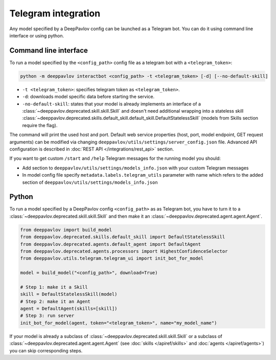 
Telegram integration
========================

Any model specified by a DeepPavlov config can be launched as a Telegram bot.
You can do it using command line interface or using python.

Command line interface
~~~~~~~~~~~~~~~~~~~~~~

To run a model specified by the ``<config_path>`` config file as a telegram bot
with a ``<telegram_token>``:

.. code:: bash

    python -m deeppavlov interactbot <config_path> -t <telegram_token> [-d] [--no-default-skill]


* ``-t <telegram_token>``: specifies telegram token as ``<telegram_token>``.
* ``-d``: downloads model specific data before starting the service.
* ``-no-default-skill``: states that your model is already implements an
  interface of a :class:`~deeppavlov.deprecated.skill.skill.Skill` and doesn't
  need additional wrapping into a stateless skill
  :class:`~deeppavlov.deprecated.skills.default_skill.default_skill.DefaultStatelessSkill` (models from
  Skills section require the flag).

The command will print the used host and port. Default web service properties
(host, port, model endpoint, GET request arguments) can be modified via changing
``deeppavlov/utils/settings/server_config.json`` file. Advanced API
configuration is described in :doc:`REST API </integrations/rest_api>` section.

If you want to get custom ``/start`` and ``/help`` Telegram messages for the running model you should:

* Add section to ``deeppavlov/utils/settings/models_info.json`` with your custom Telegram messages
* In model config file specify ``metadata.labels.telegram_utils`` parameter with name which
  refers to the added section of ``deeppavlov/utils/settings/models_info.json``

Python
~~~~~~

To run a model specified by a DeepPavlov config ``<config_path>`` as as
Telegram bot, you have to turn it to a :class:`~deeppavlov.deprecated.skill.skill.Skill`
and then make it an :class:`~deeppavlov.deprecated.agent.agent.Agent`.

.. code:: python

    from deeppavlov import build_model
    from deeppavlov.deprecated.skills.default_skill import DefaultStatelessSkill
    from deeppavlov.deprecated.agents.default_agent import DefaultAgent
    from deeppavlov.deprecated.agents.processors import HighestConfidenceSelector
    from deeppavlov.utils.telegram.telegram_ui import init_bot_for_model

    model = build_model("<config_path>", download=True)

    # Step 1: make it a Skill 
    skill = DefaultStatelessSkill(model)
    # Step 2: make it an Agent
    agent = DefaultAgent(skills=[skill])
    # Step 3: run server
    init_bot_for_model(agent, token="<telegram_token>", name="my_model_name")

If your model is already a subclass of :class:`~deeppavlov.deprecated.skill.skill.Skill`
or a subclass of :class:`~deeppavlov.deprecated.agent.agent.Agent` (see
:doc:`skills </apiref/skills>` and :doc:`agents </apiref/agents>`) you can skip
corresponding steps.

